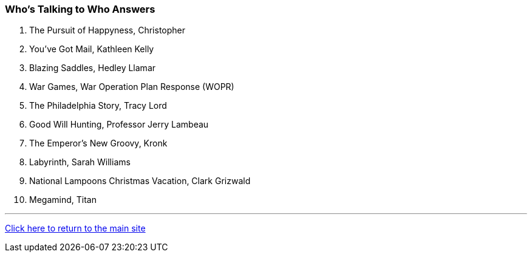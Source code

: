 === Who's Talking to Who Answers

1. The Pursuit of Happyness, Christopher
2. You’ve Got Mail, Kathleen Kelly
3. Blazing Saddles, Hedley Llamar
4. War Games, War Operation Plan Response (WOPR)
5. The Philadelphia Story, Tracy Lord
6. Good Will Hunting, Professor Jerry Lambeau
7. The Emperor’s New Groovy, Kronk
8. Labyrinth, Sarah Williams
9. National Lampoons Christmas Vacation, Clark Grizwald
10. Megamind, Titan

'''

link:../../index.html[Click here to return to the main site]